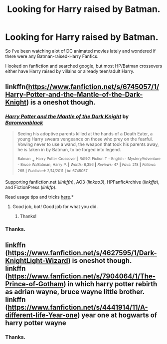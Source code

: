 #+TITLE: Looking for Harry raised by Batman.

* Looking for Harry raised by Batman.
:PROPERTIES:
:Author: bverde013
:Score: 8
:DateUnix: 1434546143.0
:DateShort: 2015-Jun-17
:FlairText: Request
:END:
So I've been watching alot of DC animated movies lately and wondered if there were any Batman-raised-Harry Fanfics.

I looked on fanfiction and searched google, but most HP/Batman crossovers either have Harry raised by villains or already teen/adult Harry.


** linkffn([[https://www.fanfiction.net/s/6745057/1/Harry-Potter-and-the-Mantle-of-the-Dark-Knight]]) is a oneshot though.
:PROPERTIES:
:Author: jsohp080
:Score: 6
:DateUnix: 1434552467.0
:DateShort: 2015-Jun-17
:END:

*** [[https://www.fanfiction.net/s/6745057/1/Harry-Potter-and-the-Mantle-of-the-Dark-Knight][*/Harry Potter and the Mantle of the Dark Knight/*]] by [[https://www.fanfiction.net/u/965086/Baronvonblack][/Baronvonblack/]]

#+begin_quote
  Seeing his adoptive parents killed at the hands of a Death Eater, a young Harry swears vengeance on those who prey on the fearful. Vowing never to use a wand, the weapon that took his parents away, he is taken in by Batman, to be forged into legend.

  ^{Batman} + ^{Harry} ^{Potter} ^{Crossover} ^{*|*} /^{Rated:}/ ^{Fiction} ^{T} ^{-} ^{English} ^{-} ^{Mystery/Adventure} ^{-} ^{Bruce} ^{W./Batman,} ^{Harry} ^{P.} ^{*|*} /^{Words:}/ ^{6,356} ^{*|*} /^{Reviews:}/ ^{47} ^{*|*} /^{Favs:}/ ^{218} ^{*|*} /^{Follows:}/ ^{265} ^{*|*} /^{Published:}/ ^{2/14/2011} ^{*|*} /^{id:}/ ^{6745057}
#+end_quote

Supporting fanfiction.net (/linkffn/), AO3 (/linkao3/), HPFanficArchive (/linkffa/), and FictionPress (/linkfp/).

Read usage tips and tricks [[https://github.com/tusing/reddit-ffn-bot/blob/master/README.md][here]].*
:PROPERTIES:
:Author: FanfictionBot
:Score: 5
:DateUnix: 1434552922.0
:DateShort: 2015-Jun-17
:END:

**** Good job, bot! Good job for what you did.
:PROPERTIES:
:Author: beetnemesis
:Score: 2
:DateUnix: 1434578741.0
:DateShort: 2015-Jun-18
:END:

***** Thanks!
:PROPERTIES:
:Author: FanfictionBot
:Score: 1
:DateUnix: 1434581748.0
:DateShort: 2015-Jun-18
:END:


*** Thanks.
:PROPERTIES:
:Author: bverde013
:Score: 2
:DateUnix: 1434553182.0
:DateShort: 2015-Jun-17
:END:


** linkffn ([[https://www.fanfiction.net/s/4627595/1/Dark-KnightLight-Wizard]]) is oneshot though.\\
linkffn ([[https://www.fanfiction.net/s/7904064/1/The-Prince-of-Gotham]]) in which harry potter rebirth as adrian wayne, bruce wayne little brother.\\
linkffn ([[https://www.fanfiction.net/s/4441914/11/A-different-life-Year-one]]) year one at hogwarts of harry potter wayne
:PROPERTIES:
:Author: fiaifit
:Score: 1
:DateUnix: 1434908118.0
:DateShort: 2015-Jun-21
:END:

*** Thanks.
:PROPERTIES:
:Author: bverde013
:Score: 1
:DateUnix: 1434927764.0
:DateShort: 2015-Jun-22
:END:
